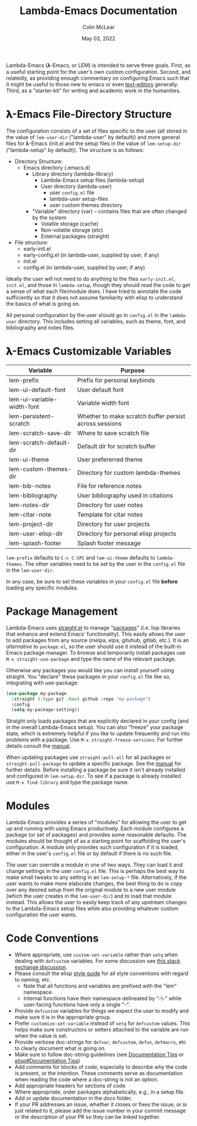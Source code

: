:PROPERTIES:
:ID:       20220623T011222.999171
:END:
#+TITLE: Lambda-Emacs Documentation
#+DATE: May 03, 2022
#+AUTHOR: Colin McLear

Lambda-Emacs (𝛌-Emacs, or LEM) is intended to serve three goals. First, as a
useful starting point for the user's own custom configuration. Second, and
relatedly, as providing enough commentary on configuring Emacs such that it
might be useful to those new to emacs or even [[https://en.wikipedia.org/wiki/Text_editor][text-editors]] generally. Third, as
a "starter-kit" for writing and academic work in the humanities. 

* 𝛌-Emacs File-Directory Structure

The configuration consists of a set of files specific to the user (all stored in
the value of =lem-user-dir= ("lambda-user" by default)) and more general files for
𝛌-Emacs (init.el and the setup files in the value of =lem-setup-dir=
("lambda-setup" by default)). The structure is as follows:

- Directory Structure:
   + Emacs directory (.emacs.d)
      * Library directory (lambda-library)
         - Lambda-Emacs setup files (lambda-setup)
         - User directory (lambda-user)
            + user =config.el= file
            + lambda-/user/ setup-files
            + user custom themes directory
      * "Variable" directory (var) – contains files that are often changed by the system
         - Volatile storage (cache)
         - Non-volatile storage (etc)
         - External packages (straight)
- File structure:
   + early-init.el
   + early-config.el (in lambda-user, supplied by user, if any)
   + init.el
   + config.el (in lambda-user, supplied by user, if any)

Ideally the user will not need to do anything to the files =early-init.el=,
=init.el=, and those in =lambda-setup=, though they should read the code to get a
sense of what each file/module does. I have tried to annotate the code sufficiently so
that it does not assume familiarity with elisp to understand the basics of what
is going on.

All personal configuration by the user should go in =config.el= in the
=lambda-user= directory. This includes setting all variables, such as theme, font,
and bibliography and notes files. 

* 𝛌-Emacs Customizable Variables
  :PROPERTIES:
  :ID:       20220720T151238.406634
  :END:
| Variable                   | Purpose                                                |
|----------------------------+--------------------------------------------------------|
| lem-prefix                 | Prefix for personal keybinds                           |
| lem-ui-default-font        | User default font                                      |
| lem-ui-variable-width-font | Variable width font                                    |
| lem-persistent-scratch     | Whether to make scratch buffer persist across sessions |
| lem-scratch-save-dir       | Where to save scratch file                             |
| lem-scratch-default-dir    | Default dir for scratch buffer                         |
| lem-ui-theme               | User prefererred theme                                 |
| lem-custom-themes-dir      | Directory for custom lambda-themes                     |
| lem-bib-notes              | File for reference notes                               |
| lem-bibliography           | User bibliography used in citations                    |
| lem-notes-dir              | Directory for user notes                               |
| lem-citar-note             | Template for citar notes                               |
| lem-project-dir            | Directory for user projects                            |
| lem-user-elisp-dir         | Directory for personal elisp projects                  |
| lem-splash-footer          | Splash footer message                                  |

=lem-prefix= defaults to =C-c C-SPC= and =lem-ui-theme= defaults to =lambda-themes=. The other variables need to be set by the user in the =config.el= file in the =lem-user-dir=.

In any case, be sure to set these variables in your =config.el= file *before* loading any specific modules. 


* Package Management
Lambda-Emacs uses [[https://github.com/radian-software/straight.el][straight.el]] to manage "[[https://www.gnu.org/software/emacs/manual/html_node/emacs/Packages.html][packages]]" (i.e. lisp libraries that enhance and extend Emacs' functionality). This easily allows the user to add packages from any source (melpa, elpa, gituhub, gitlab, etc.). It is an /alternative/ to =package.el=, so the user should use it instead of the built-in Emacs package manager. To browse and temporarily install packages use =M-x straight-use-package= and type the name of the relevant package.

Otherwise any packages you would like you can install yourself using straight. You "declare" these packages in your =config.el= file like so, integrating with use-package:

#+begin_src emacs-lisp 
  (use-package my-package
    :straight (:type git :host github :repo "my-package")
    :config
    (setq my-package-setting))
#+end_src

Straight only loads packages that are explicitly declared in your config (and in the overall Lambda-Emacs setup). You can also "freeze" your package state, which is extremely helpful if you like to update frequently and run into problems with a package. Use =M-x straight-freeze-versions=. For further details consult the [[https://github.com/radian-software/straight.el#configuration-reproducibility][manual]]. 

When updating packages use =straight-pull-all= for all packages or =straight-pull-package= to update a specific package. See the [[https://github.com/radian-software/straight.el#automatic-repository-management][manual]] for further details. Before installing a package be sure it isn't already installed and configured in =lem-setup-dir=. To see if a package is already installed use =M-x find-library= and type the package name. 

* Modules
Lambda-Emacs provides a series of "modules" for allowing the user to get up and running with using Emacs productively. Each module configures a package (or set of packages) and provides some reasonable defaults. The modules should be thought of as a starting point for scaffolding the user's configuration. A module only provides such configuration if it is loaded, either in the user's =config.el= file or by default if there is no such file. 

The user can override a module in one of two ways. They can load it and change settings in the user =config.el= file. This is perhaps the best way to make small tweaks to any setting in an =lem-setup-*= file. Alternatively, if the user wants to make more elaborate changes, the best thing to do is copy over any desired setup from the original module to a new user module (which the user creates in the =lem-user-dir=) and to load that module instead. This allows the user to easily keep track of any upstream changes to the Lambda-Emacs setup files while also providing whatever custom configuration the user wants. 

* Code Conventions
- Where appropriate, use =custom-set-variable= rather than =setq= when dealing with
  =defcustom= variables. For some discussion see [[https://emacs.stackexchange.com/questions/102/advantages-of-setting-variables-with-setq-instead-of-custom-el][this stack exchange discussion]].
- Please consult the elisp [[https://github.com/bbatsov/emacs-lisp-style-guide][style guide]] for all style conventions with regard to
  naming, etc.
   + Note that all functions and variables are prefixed with the "lem" namespace.
   + Internal functions have their namespace delineated by "-\-" while
     user-facing functions have only a single "-".
- Provide =defcustom= variables for things we expect the user to modify and
  make sure it is in the appropriate group.
- Prefer =customize-set-variable= instead of =setq= for =defcustom= values. This helps
  make sure constructors or setters attached to the variable are run when the
  value is set.
- Provide verbose doc-strings for =defvar=, =defcustom=, =defun=, =defmacro=,
  etc to clearly document what is going on.
- Make sure to follow doc-string guidelines (see [[https://www.gnu.org/software/emacs/manual/html_node/elisp/Documentation-Tips.html][Documentation Tips]] or [[info:elisp#Documentation Tips][elisp#Documentation Tips]])
- Add comments for blocks of code, especially to describe /why/ the code is
  present, or the intention. These comments serve as documentation when reading
  the code where a doc-string is not an option.
- Add appropriate headers for sections of code
- Where appropriate, order packages alphabetically, e.g., in a setup file.
- Add or update documentation in the /docs/ folder. 
- If your PR addresses an issue, whether it closes or fixes the issue, or is
  just related to it, please add the issue number in your commit message or
  the description of your PR so they can be linked together.
